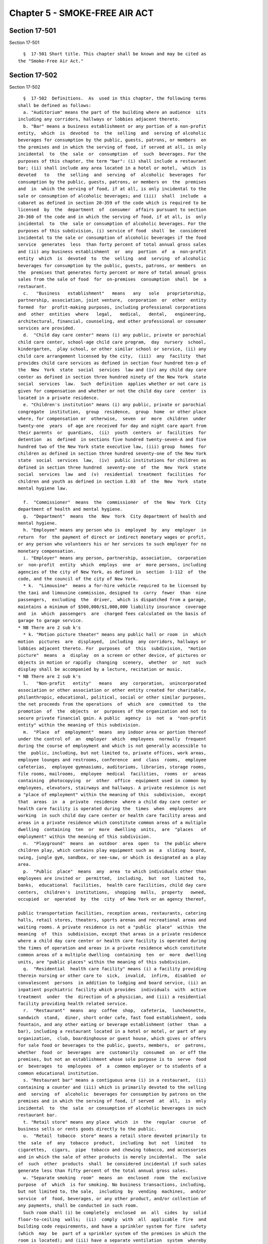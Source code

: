 Chapter 5 - SMOKE-FREE AIR ACT
==============================

Section 17-501
--------------

Section 17-501 ::    
        
     
        §  17-501 Short title. This chapter shall be known and may be cited as
      the "Smoke-Free Air Act."
    
    
    
    
    
    
    

Section 17-502
--------------

Section 17-502 ::    
        
     
        §  17-502  Definitions.  As  used in this chapter, the following terms
      shall be defined as follows:
        a. "Auditorium" means the part of the building where an audience  sits
      including any corridors, hallways or lobbies adjacent thereto.
        b. "Bar" means a business establishment or any portion of a non-profit
      entity,  which  is  devoted  to  the  selling  and  serving of alcoholic
      beverages for consumption by the public, guests, patrons, or members  on
      the premises and in which the serving of food, if served at all, is only
      incidental  to  the  sale  or  consumption  of  such  beverages. For the
      purposes of this chapter, the term "bar": (i) shall include a restaurant
      bar; (ii) shall include any area located in a hotel or motel,  which  is
      devoted   to   the  selling  and  serving  of  alcoholic  beverages  for
      consumption by the public, guests, patrons, or members on  the  premises
      and  in  which the serving of food, if at all, is only incidental to the
      sale or consumption of alcoholic beverages; and (iii)  shall  include  a
      cabaret as defined in section 20-359 of the code which is required to be
      licensed  by  the  department  of  consumer  affairs pursuant to section
      20-360 of the code and in which the serving of food, if at all, is  only
      incidental  to  the  sale or consumption of alcoholic beverages. For the
      purposes of this subdivision, (i) service of food  shall  be  considered
      incidental to the sale or consumption of alcoholic beverages if the food
      service  generates  less  than forty percent of total annual gross sales
      and (ii) any business establishment  or  any  portion  of  a  non-profit
      entity  which  is  devoted  to  the  selling  and  serving  of alcoholic
      beverages for consumption by the public, guests, patrons, or members  on
      the  premises that generates forty percent or more of total annual gross
      sales from the sale of food  for  on-premises  consumption  shall  be  a
      restaurant.
        c.   "Business   establishment"   means   any   sole   proprietorship,
      partnership, association, joint venture,  corporation  or  other  entity
      formed  for  profit-making purposes, including professional corporations
      and  other  entities  where   legal,   medical,   dental,   engineering,
      architectural, financial, counseling, and other professional or consumer
      services are provided.
        d.  "Child day care center" means (i) any public, private or parochial
      child care center, school-age child care program,  day  nursery  school,
      kindergarten,  play school, or other similar school or service, (ii) any
      child care arrangement licensed by the city,  (iii)  any  facility  that
      provides child care services as defined in section four hundred ten-p of
      the  New  York  state  social  services  law and (iv) any child day care
      center as defined in section three hundred ninety of the New York  state
      social  services  law.  Such  definition  applies whether or not care is
      given for compensation and whether or not the child day care  center  is
      located in a private residence.
        e. "Children's institution" means (i) any public, private or parochial
      congregate  institution,  group  residence,  group  home  or other place
      where, for compensation or  otherwise,  seven  or  more  children  under
      twenty-one  years  of age are received for day and night care apart from
      their parents  or  guardians,  (ii)  youth  centers  or  facilities  for
      detention  as  defined  in sections five hundred twenty-seven-A and five
      hundred two of the New York state executive law, (iii) group  homes  for
      children as defined in section three hundred seventy-one of the New York
      state  social  services  law,  (iv)  public institutions for children as
      defined in section three hundred  seventy-one  of  the  New  York  state
      social  services  law  and  (v)  residential  treatment  facilities  for
      children and youth as defined in section 1.03  of  the  New  York  state
      mental hygiene law.
    
        f.  "Commissioner"  means  the  commissioner  of  the  New  York  City
      department of health and mental hygiene.
        g.  "Department"  means  the  New  York  City department of health and
      mental hygiene.
        h. "Employee" means any person who is  employed  by  any  employer  in
      return  for  the payment of direct or indirect monetary wages or profit,
      or any person who volunteers his or her services to such employer for no
      monetary compensation.
        i. "Employer" means any person, partnership, association,  corporation
      or  non-profit  entity  which  employs  one  or  more persons, including
      agencies of the city of New York, as defined in  section  1-112  of  the
      code, and the council of the city of New York.
        * k.  "Limousine"  means a for-hire vehicle required to be licensed by
      the taxi and limousine commission, designed to  carry  fewer  than  nine
      passengers,  excluding  the  driver,  which is dispatched from a garage,
      maintains a minimum of $500,000/$1,000,000 liability insurance  coverage
      and  in  which  passengers  are  charged fees calculated on the basis of
      garage to garage service.
      * NB There are 2 sub k's
        * k. "Motion picture theater" means any public hall or room  in  which
      motion  pictures  are  displayed,  including  any corridors, hallways or
      lobbies adjacent thereto. For  purposes  of  this  subdivision,  "motion
      picture"  means  a  display  on a screen or other device, of pictures or
      objects in motion or rapidly  changing  scenery,  whether  or  not  such
      display shall be accompanied by a lecture, recitation or music.
      * NB There are 2 sub k's
        l.   "Non-profit   entity"   means   any  corporation,  unincorporated
      association or other association or other entity created for charitable,
      philanthropic, educational, political, social or other similar purposes,
      the net proceeds from the operations  of  which  are  committed  to  the
      promotion  of  the  objects  or  purposes of the organization and not to
      secure private financial gain. A public  agency  is  not  a  "non-profit
      entity" within the meaning of this subdivision.
        m.  "Place  of  employment"  means  any indoor area or portion thereof
      under the control of  an  employer  which  employees  normally  frequent
      during the course of employment and which is not generally accessible to
      the  public, including, but not limited to, private offices, work areas,
      employee lounges and restrooms, conference  and  class  rooms,  employee
      cafeterias,  employee gymnasiums, auditoriums, libraries, storage rooms,
      file rooms, mailrooms,  employee  medical  facilities,  rooms  or  areas
      containing  photocopying  or  other  office  equipment used in common by
      employees, elevators, stairways and hallways. A private residence is not
      a "place of employment" within the meaning of this  subdivision,  except
      that  areas  in  a  private  residence  where a child day care center or
      health care facility is operated during the  times  when  employees  are
      working  in such child day care center or health care facility areas and
      areas in a private residence which constitute common areas of a multiple
      dwelling  containing  ten  or  more  dwelling  units,  are  "places   of
      employment" within the meaning of this subdivision.
        n.  "Playground"  means  an  outdoor  area  open  to  the public where
      children play, which contains play equipment such as  a  sliding  board,
      swing, jungle gym, sandbox, or see-saw, or which is designated as a play
      area.
        p.  "Public  place"  means  any  area  to which individuals other than
      employees are invited or  permitted,  including,  but  not  limited  to,
      banks,  educational  facilities,  health care facilities, child day care
      centers,  children's  institutions,  shopping  malls,  property   owned,
      occupied  or  operated  by  the  city  of New York or an agency thereof,
    
      public transportation facilities, reception areas, restaurants, catering
      halls, retail stores, theaters, sports arenas and recreational areas and
      waiting rooms. A private residence is not a "public  place"  within  the
      meaning  of  this  subdivision, except that areas in a private residence
      where a child day care center or health care facility is operated during
      the times of operation and areas in a private residence which constitute
      common areas of a multiple dwelling  containing  ten  or  more  dwelling
      units, are "public places" within the meaning of this subdivision.
        q.  "Residential  health care facility" means (i) a facility providing
      therein nursing or other care to  sick,  invalid,  infirm,  disabled  or
      convalescent  persons  in addition to lodging and board service, (ii) an
      inpatient psychiatric facility which provides  individuals  with  active
      treatment  under  the  direction of a physician, and (iii) a residential
      facility providing health related service.
        r.  "Restaurant"  means  any  coffee  shop,  cafeteria,  luncheonette,
      sandwich  stand,  diner, short order cafe, fast food establishment, soda
      fountain, and any other eating or beverage establishment (other  than  a
      bar), including a restaurant located in a hotel or motel, or part of any
      organization,  club, boardinghouse or guest house, which gives or offers
      for sale food or beverages to the public, guests, members,  or  patrons,
      whether  food  or  beverages  are  customarily  consumed  on  or off the
      premises, but not an establishment whose sole purpose is to  serve  food
      or  beverages  to  employees  of  a  common employer or to students of a
      common educational institution.
        s. "Restaurant bar" means a contiguous area (i) in a restaurant,  (ii)
      containing a counter and (iii) which is primarily devoted to the selling
      and  serving  of  alcoholic  beverages for consumption by patrons on the
      premises and in which the serving of food, if served  at  all,  is  only
      incidental  to  the  sale  or consumption of alcoholic beverages in such
      restaurant bar.
        t. "Retail store" means any place  which  in  the  regular  course  of
      business sells or rents goods directly to the public.
        u.  "Retail  tobacco  store" means a retail store devoted primarily to
      the  sale  of  any  tobacco  product,  including  but  not  limited   to
      cigarettes,  cigars,  pipe  tobacco and chewing tobacco, and accessories
      and in which the sale of other products is merely incidental.  The  sale
      of  such  other  products  shall  be considered incidental if such sales
      generate less than fifty percent of the total annual gross sales.
        w. "Separate smoking  room"  means  an  enclosed  room  the  exclusive
      purpose  of  which  is for smoking. No business transactions, including,
      but not limited to, the sale,  including  by  vending  machines,  and/or
      service  of  food, beverages, or any other product, and/or collection of
      any payments, shall be conducted in such room.
        Such room shall (i) be completely  enclosed  on  all  sides  by  solid
      floor-to-ceiling  walls;  (ii)  comply  with  all  applicable  fire  and
      building code requirements, and have a sprinkler system for fire  safety
      (which  may  be  part of a sprinkler system of the premises in which the
      room is located); and (iii) have a separate ventilation  system  whereby
      the  air  from such enclosed room is immediately exhausted to an outdoor
      area (exclusive of any seating area) by an exhaust fan rather than being
      recirculated  inside,  and  which  is  compliant  with  the   additional
      specifications set forth in this subdivision; (iv) be clearly designated
      as  a  separate  smoking room wherein no services are offered. Such room
      may contain furniture. Such room shall not contain  the  sole  means  of
      ingress  and egress to restrooms or any other smoke-free area, and shall
      not constitute the sole indoor waiting area of the premises.  Any  doors
      in  such  room  shall be self-closing, and shall remain closed except to
      the extent necessary to permit ingress and egress  to  such  room.  Such
    
      room  shall  not  exceed  twenty-five  percent  of  the aggregate square
      footage of the premises, including non-smoking lounges and shall not  in
      any  event  exceed  three  hundred fifty square feet. In calculating the
      square footage of the premises pursuant to this subdivision, all spaces,
      whether  or  not  occupied by furniture or any counter, including public
      dining areas, beverage service areas, the  separate  smoking  room,  and
      lounges   shall  be  included;  provided  however,  that  service  areas
      (including areas behind any  counter)  and  other  areas  to  which  the
      general  public  does  not generally have access (such as storage rooms,
      kitchens,  offices  and  cloakrooms),  restrooms,  telephone  areas  and
      waiting  areas  (other  than waiting areas located in any lounges) shall
      not be included. No employee shall be permitted to enter such  room  for
      the  purposes  of conducting any business transaction, including but not
      limited to the sale or service of food, beverages, or any other product,
      provided, however, that an employee shall be allowed into such  room  to
      provide  busing  or other cleaning services when no smoking has occurred
      for fifteen minutes prior to the  employee  entering  the  room  and  no
      customers  are  present.  Such  room  shall have a ventilation system in
      which the ventilation rate is at least sixty cubic feet per  minute  per
      occupant  based  on  a  maximum  occupancy  of seven individuals per one
      hundred feet of floor space, and the negative air pressure is at a  rate
      such that when measured by a device approved by the department of health
      and  mental  hygiene,  the  pressure  differential  is  at  least  three
      hundredths of an inch of water column relative to the  air  pressure  in
      the  adjacent  room  in which smoking is not permitted. Such ventilation
      system shall discharge air from  the  separate  smoking  room  at  least
      twenty-five  feet  away  from operable windows, doors, air conditioning,
      and any other heating, ventilation and air conditioning intakes.
        x. "Service line" or "waiting area"  means  a  queue,  line  or  other
      formation  of  persons, whether seated or standing, in which one or more
      persons are waiting for service of any kind, whether or not such service
      involves an exchange of consideration.
        y. "Smoking" means inhaling, exhaling, burning or carrying any lighted
      cigar, cigarette, pipe, or any form of lighted object  or  device  which
      contains tobacco.
        z.  "Sports  arena  and  recreational area" means any sports pavilion,
      stadium, racetrack, boxing arena, roller and ice skating rink,  billiard
      parlor,  bowling  establishment and other similar place where members of
      the general public assemble  either  to  engage  in  physical  exercise,
      participate  in  athletic  or  recreational  competition  or activity or
      witness  sports,   cultural,   recreational   or   similar   activities.
      Playgrounds,  gymnasiums,  health  clubs,  enclosed  areas  containing a
      swimming pool and areas where bingo is played are not "sports arenas and
      recreational areas" within the meaning of this subdivision.
        aa. "Tobacco  business"  means  a  sole  proprietorship,  corporation,
      partnership  or  other  enterprise  in which the primary activity is the
      sale or manufacture of tobacco,  tobacco  products  and  accessories  at
      wholesale,  and  in  which  the sale or manufacture of other products is
      merely incidental, and in which smoking on the premises is essential  to
      the  entity  for  the  testing or product development of such tobacco or
      tobacco products.
        bb. "Zoo" means any indoor area open to the public for the purpose  of
      viewing  animals.  An  aquarium  is  a  "zoo" within the meaning of this
      subdivision.
        cc. "Day treatment program" means a facility which is (i) licensed  by
      the state department of health or the office of alcoholism and substance
      abuse  services,  the  office  of mental health, or the office of mental
      retardation and developmental disabilities within the  state  department
    
      of  mental  hygiene to provide treatment to aid in the rehabilitation or
      recovery of its patients based on  a  structured  environment  requiring
      patient  participation  for  no  less than three hours each day; or (ii)
      which  is  authorized  by  the state commissioner of health to conduct a
      program pursuant to section 80.135 of title ten of the New York code  of
      rules and regulations.
        dd.  "Health  related  service"  means  service  in  a  facility which
      provides or offers lodging, board and physical care including,  but  not
      limited to, the recording of health information, dietary supervision and
      supervised hygienic services incident to such service.
        ee.  "Member" means, for purposes of subdivision ff of this section, a
      person who (i) satisfies the requirements for membership in a membership
      association, and (ii) affirmatively  accepts  an  invitation  from  such
      membership association to become a member.
        ff.  "Membership  association" means a not-for-profit entity which has
      been created or organized for a charitable, philanthropic,  educational,
      political,  social or other similar purpose and which is registered with
      the department of health and mental hygiene in accordance with the rules
      of  the  department.  In  determining  whether  such  an  entity  is   a
      "membership  association,"  the  department of health and mental hygiene
      shall consider, but need not be limited to, the following factors:
        (i) whether it has by-laws  or  a  similar  governing  instrument  and
      whether  such by-laws or similar governing instrument expressly provides
      for members;
        (ii) whether it has established permanent and identifiable  membership
      selection  criteria, the purpose of which is to screen potential members
      on a  basis  related  to  its  charitable,  philanthropic,  educational,
      political, social or other similar purpose;
        (iii)  whether it conducts elections to select its governing structure
      and/or body;
        (iv) whether the premises within which it is located are controlled by
      its membership;
        (v) whether it is operated solely for the benefit and pleasure of  its
      membership;
        (vi) whether it expressly acknowledges the acceptance of members, such
      as  by  sending  a  membership card or by the inclusion of a member on a
      membership roster.
        Such registration shall remain in effect for two years  and  shall  be
      renewable  based  upon the factors described in this subdivision and the
      rules of the department.
        gg. "Owner operated bar" means a bar in which all duties with  respect
      to  preparing food and drink, cleaning, dishwashing and racking glasses,
      serving,  maintaining  inventory,  stocking  shelves  and  providing  of
      security  for  such a bar are performed at all times only by individuals
      who are principal owners of such bar as  defined  in  this  section  and
      which  is registered with the department of health and mental hygiene in
      accordance with the rules of the  department;  provided,  however,  that
      individuals  other  than  the  principal  owners  may  perform  cleaning
      functions at times when the bar is  not  open  to  the  public,  guests,
      members or patrons.
        hh. "Principal owner" shall mean an individual who holds a twenty-five
      percent  or  greater  ownership  interest in a bar and is a state liquor
      authority  licensee  for  such  bar,  or  an  individual  who  holds   a
      twenty-five  percent  or  greater  ownership  interest in a partnership,
      joint venture, corporation or limited liability  corporation,  which  is
      the sole owner of a bar and the state liquor authority licensee for such
      bar;  provided,  however,  that an owner operated bar shall have no more
      than three principal owners.
    
        ii. "Tobacco product" means  any  substance  which  contains  tobacco,
      including,  but  not  limited  to,  cigarettes, cigars, pipe tobacco and
      chewing tobacco.
        jj.  "Tobacco bar" is a bar that, in the calendar year ending December
      31, 2001, generated ten percent or more of its total annual gross income
      from the on-site sale of tobacco products  and  the  rental  of  on-site
      humidors,  not  including  any  sales  from  vending  machines,  and  is
      registered  with  the  department  of  health  and  mental  hygiene   in
      accordance with the rules of such agency. Such registration shall remain
      in  effect  for  one  year  and  shall  be renewable only if: (i) in the
      preceding calendar year, the previously registered tobacco bar generated
      ten percent or more of its total annual gross income  from  the  on-site
      sale  of  tobacco  products and the rental of on-site humidors; and (ii)
      the tobacco bar has not expanded its size or changed its  location  from
      its size or location as of December 31, 2001.
        kk.  "Negative  air  pressure"  shall  mean  the  air exhausted to the
      outdoors from a room is at a greater  volume  than  the  volume  of  air
      supplied into the room.
        ll.  "Ventilation  rate"  shall mean the rate at which air is supplied
      into a room.
        mm. "Hospital", for the purposes of paragraph 6 of  subdivision  c  of
      section  17-503,  shall  mean  a  general hospital as defined in section
      twenty-eight hundred one of the public health law, diagnostic center and
      treatment center as defined in section 751.1 of part seven hundred fifty
      one of title ten of the  New  York  codes,  rules  and  regulations  and
      residential  health  care  facilities as defined in section twenty-eight
      hundred one of the public health law.
        nn. "Hospital grounds" means the outdoor grounds  contained  within  a
      hospital's legally defined property boundaries.
        oo.  "Park  or other property under the jurisdiction of the department
      of parks and recreation" means public parks, beaches,  waters  and  land
      under water, pools, boardwalks, marinas, playgrounds, recreation centers
      and  all  other  property,  equipment,  buildings  and facilities now or
      hereafter under the jurisdiction, charge or control of the department of
      parks and recreation.
        pp. "Pedestrian plaza" means an area designated by the  department  of
      transportation  for  use as a plaza located within the bed of a roadway,
      which may contain benches, tables or  other  facilities  for  pedestrian
      use.
    
    
    
    
    
    
    

Section 17-503
--------------

Section 17-503 ::    
        
     
        § 17-503 Prohibition of smoking.
        a.  Smoking  is  prohibited in all enclosed areas within public places
      except as otherwise restricted in accordance with the provisions  below.
      Such public places include, but are not limited to, the following:
        1.  Public  transportation  facilities, including, but not limited to,
      ticketing, boarding and waiting areas of public transit depots.
        2. Public means of mass transportation, including, but not limited to,
      subway cars and all underground areas of a subway station, buses,  vans,
      taxicabs  and  all  for-hire  vehicles,  including  but  not  limited to
      limousines, required to be licensed or franchised by  the  city  of  New
      York.
        3. Public restrooms.
        4. Retail stores (other than retail tobacco stores).
        5. Restaurants.
        6.   Business   establishments  (other  than  retail  tobacco  stores)
      including, but not limited to, banks and other  financial  institutions,
      catering  halls,  offices  where  trade or vocational activity occurs or
      professional or consumer services are rendered and non-profit  entities,
      including  religious institutions; provided however, that this paragraph
      shall not apply to membership associations.
        7. Libraries, museums and galleries.
        8. Motion picture theaters, concert halls, buildings or areas or rooms
      in buildings primarily used for or designed for the primary  purpose  of
      exhibiting movies or presenting performances, including, but not limited
      to,   stage,   musical   recital,   dance,   lecture  or  other  similar
      performances,  except  that  smoking  may  be  part  of   a   theatrical
      production.
        9. Auditoriums.
        10. Convention halls.
        11. Sports arenas and recreational areas.
        12.  Gymnasiums, health clubs and enclosed areas containing a swimming
      pool.
        13. Places of meeting or public assembly during such time as a meeting
      open to the  public  is  being  conducted  for  educational,  religious,
      recreational,   or   political  purposes,  but  not  including  meetings
      conducted in private residences, unless such meetings are  conducted  in
      an  area  in a private residence where a child day care center or health
      care facility is operated during the times of operation or  in  an  area
      which constitutes a common area of a multiple dwelling containing ten or
      more dwelling units.
        14.  Health  care facilities including, but not limited to, hospitals,
      clinics, psychiatric facilities,  residential  health  care  facilities,
      physical therapy facilities, convalescent homes, and homes for the aged;
      provided  however,  that  this  paragraph  shall not prohibit smoking by
      patients  in  separate  enclosed  rooms  of  residential   health   care
      facilities  or  facilities  where  day  treatment programs are provided,
      which are designated as smoking rooms for patients of such facilities or
      programs, provided, however, that prior  written  approval  is  received
      from the fire commissioner pursuant to section 27-4276 of the code.
        15.  All  schools  other than public and private pre-primary, primary,
      and secondary schools providing instruction for students at or below the
      twelfth-grade level, including, but not limited to, community  colleges,
      technical  training  establishments,  specialty  schools,  colleges  and
      universities.
        16. Children's institutions.
        17. Zoos.
        18. Elevators.
        19. Public areas where bingo is played.
    
        20. Bars; provided however, that smoking shall be permitted in:
        (a) tobacco bars; (b) owner operated bars; and
        21.  Tobacco  businesses,  except  that  smoking shall be permitted in
      areas within a tobacco business designated  by  such  business  for  the
      purpose  of  testing  or  development  of  tobacco  or tobacco products;
      provided, however, that such areas must all be located on no  more  than
      two floors of the building where such business is located.
        22. Membership associations; provided however, that smoking shall only
      be  allowed  in  membership associations in which all of the duties with
      respect to the operation of such association, including, but not limited
      to, the preparation of food and  beverages,  the  service  of  food  and
      beverages,  reception and secretarial work, and the security services of
      the membership association are performed by members of  such  membership
      association  who  do  not  receive  compensation  of  any  kind from the
      membership association or any other entity for the performance  of  such
      duties.
        b. Smoking is prohibited on any service line, waiting area, or portion
      thereof, whether located indoor or outdoor during the times in which the
      public  is  invited  or  permitted,  notwithstanding  the  fact that the
      service line, waiting area, or portion thereof, is in an area  otherwise
      designated  for  smoking  pursuant  to  subdivision  a  of this section;
      provided, however, that this  subdivision  shall  not  be  construed  to
      prohibit  smoking  in  any  area  where smoking is permitted pursuant to
      section 17-505.
        c. Smoking is prohibited in the  following  outdoor  areas  of  public
      places, except as otherwise restricted in accordance with the provisions
      below:
        1.  Outdoor  dining areas of restaurants with no roof or other ceiling
      enclosure; provided,  however,  that  smoking  may  be  permitted  in  a
      contiguous outdoor area designated for smoking so long as such area: (i)
      constitutes  no  more  than  twenty-five  percent of the outdoor seating
      capacity of such restaurant; (ii) is at least three feet away  from  the
      outdoor area of such restaurant not designated for smoking; and (iii) is
      clearly designated with written signage as a smoking area.
        2.  Outdoor  seating  or  viewing  areas  of  open-air  motion picture
      presentations or open-air concert,  stage,  dance,  lecture  or  recital
      presentations or performances or other similar open-air presentations or
      performances,  when  seating or standing room is assigned by issuance of
      tickets.
        3. Outdoor seating or viewing areas of sports arenas and  recreational
      areas, when seating or standing room is assigned by issuance of tickets.
        4. Outdoor areas of all children's institutions.
        5. Playgrounds.
        6.  Hospital  grounds, within fifteen feet of any hospital entrance or
      exit and within fifteen feet  of  the  entrance  to  or  exit  from  any
      hospital grounds.
        7. Pedestrian plazas.
        d.  Smoking  is  prohibited  in  all  indoor  and outdoor areas of the
      following public places at all times:
        1. All public and private pre-primary, primary, and secondary  schools
      providing  instruction for students at or below the twelfth-grade level,
      and any vehicles owned, operated or leased by  such  schools  which  are
      used to transport such students or the personnel of such schools.
        2. All child day care centers; provided, however, that with respect to
      child  day  care  centers operated in private residences, this paragraph
      shall apply only to those areas of such  private  residences  where  the
      child  day  care  centers  are operated during the times of operation or
      during the time employees are working in such child day care centers.
    
        3. Any park or other property under the jurisdiction of the department
      of parks and recreation; provided, however, that  this  paragraph  shall
      not apply to: (a) the sidewalks immediately adjoining parks, squares and
      public  places;  (b) any pedestrian route through any park strip, median
      or mall that is adjacent to vehicular traffic; (c) parking lots; and (d)
      theatrical productions.
    
    
    
    
    
    
    

Section 17-504
--------------

Section 17-504 ::    
        
     
        §  17-504 Regulation of smoking in places of employment. a. Smoking is
      prohibited in those indoor areas of places of employment  to  which  the
      general  public  does  not generally have access. This section shall not
      prohibit smoking in any area where smoking is not regulated pursuant  to
      section 17-505.
        c. Smoking is prohibited in company vehicles occupied by more than one
      person.  Smoking  is prohibited in all vehicles owned by the city of New
      York.
        d. No employer shall take any  retaliatory  adverse  personnel  action
      against  any  employee  or applicant for employment on the basis of such
      person's exercise, or attempt to exercise, his or her rights under  this
      chapter  with respect to the place of employment. Such adverse personnel
      action includes, but is not limited to, dismissal, demotion, suspension,
      disciplinary  action,  negative  performance  evaluation,   any   action
      resulting  in  loss  of staff, compensation or other benefit, failure to
      hire, failure to appoint, failure to promote, or transfer or  assignment
      or  failure  to  transfer  or  assign against the wishes of the affected
      employee. The employer shall establish a procedure to  provide  for  the
      adequate  redress  of any such adverse personnel action taken against an
      employee in retaliation for that employee's attempt to exercise  his  or
      her rights under this chapter with respect to the place of employment.
        e.  By  November  1, 1995, every employer subject to the provisions of
      this chapter shall adopt, implement, make known, maintain and update  to
      reflect  any  changes,  a  written smoking policy which shall contain at
      minimum, the following requirements:
        1. The prohibition of smoking except in accordance with the provisions
      of this chapter and  any  rules  promulgated  pursuant  thereto,  and  a
      description of the smoking restrictions adopted or implemented.
        2.  As  set forth in subdivision d of this section, the (A) protection
      from retaliatory adverse personnel action with respect to all  employees
      or  applicants  for employment who exercise, or attempt to exercise, any
      rights granted under such subdivision; and (B) the  establishment  of  a
      procedure  to  provide  for  the  adequate  redress  of any such adverse
      personnel action taken against  an  employee  in  retaliation  for  that
      employee's attempt to exercise his or her rights under this chapter with
      respect to the place of employment.
        f.  Employers  shall  prominently  post  the  smoking  policy  in  the
      workplace, and shall,  within  three  weeks  of  its  adoption  and  any
      modification,  disseminate  the  policy  to  all  employees,  and to new
      employees when hired.
        g. Employers shall supply a written copy of the  smoking  policy  upon
      request to any employee or prospective employee.
        h.  A  copy of the smoking policy shall be provided to the department,
      the department of buildings, the department  of  consumer  affairs,  the
      department  of  environmental  protection,  the  fire department and the
      department of sanitation upon request.
        i. This section shall not be construed to permit smoking in  any  area
      in which smoking is prohibited or restricted pursuant to section 17-503.
      Where  a  place  of  employment  is also a public place where smoking is
      prohibited or restricted pursuant to section 17-503, and is  not  exempt
      from regulation under section 17-505, smoking shall be prohibited.
        j.  Nothing in this section shall be construed to impair, diminish, or
      otherwise  affect  any  collectively  bargained  procedure   or   remedy
      available  to an employee, existing as of February 1, 1995, with respect
      to disputes arising under the employer's smoking policy or with  respect
      to the establishment of a procedure for redress of any adverse personnel
      action  taken  against  an  employee  in retaliation for that employee's
      attempt to exercise his or her rights under this chapter with respect to
    
      the place of  employment.  Upon  expiration  of  any  such  collectively
      bargained procedure or remedy, the provisions of this section shall take
      effect.
    
    
    
    
    
    
    

Section 17-505
--------------

Section 17-505 ::    
        
     
        § 17-505 Areas where smoking is not regulated by this chapter.
        The  following  areas shall not be subject to the smoking restrictions
      of this chapter; provided however, that nothing in this section shall be
      construed to permit smoking where smoking  is  otherwise  prohibited  or
      restricted by any other law or rule:
        b.  Private residences, except any area of a private residence where a
      child day care center or health care facility is operated (i) during the
      times of operation or (ii) during the times when employees  are  working
      in  such  child day care center or health care facility areas; provided,
      however, that a common area of a multiple  dwelling  containing  ten  or
      more dwelling units shall be subject to smoking restrictions.
        c.  Hotel  and motel rooms occupied by, or available for, occupancy by
      guests.
        f. Private automobiles.
        g. Retail tobacco stores.
        h. Enclosed rooms in restaurants,  bars,  catering  halls,  convention
      halls,  hotel  and  motel  conference  rooms,  and  other  such  similar
      facilities during the time these enclosed areas or rooms are being  used
      exclusively  for  functions  where the public is invited for the primary
      purpose of promoting and sampling tobacco products, and the  service  of
      food and drink is incidental to such purpose, provided that the operator
      of  such function shall have provided notice to the department of health
      and mental hygiene in a form satisfactory to such  department  at  least
      two  weeks before such a function begins, and such notice has identified
      the dates on which such function  shall  occur.  No  such  facility  may
      permit  smoking  under  this  subdivision for more than five days in any
      calendar year.
    
    
    
    
    
    
    

Section 17-506
--------------

Section 17-506 ::    
        
     
        § 17-506 Posting of signs; prohibition of ashtrays.
        a.  Except  as  may  otherwise be provided by rules promulgated by the
      commissioner, "Smoking" or "No  Smoking"  signs,  or  the  international
      symbols  indicating  the  same,  and any other signs necessary to comply
      with  the  provisions  of  this  chapter  shall   be   prominently   and
      conspicuously  posted  where  smoking is either prohibited, permitted or
      otherwise regulated by this chapter, by the owner, operator, manager  or
      other  person  having control of such area. The size, style and location
      of such signs shall be determined in accordance with  rules  promulgated
      by  the  commissioner,  but in promulgating such rules, the commissioner
      shall take into consideration the  concerns  of  the  various  types  of
      establishments  regulated herein with respect to the style and design of
      such signs.
        b. In addition to the posting of signs as provided in  subdivision  a,
      every  owner,  manager  or  operator  of a theatre which exhibits motion
      pictures to the public shall show upon the  screen  for  at  least  five
      seconds prior to the showing of each feature motion picture, information
      indicating that smoking is prohibited within the premises.
        c.  The owner, operator or manager of a hotel or motel that chooses to
      develop and implement a smoking policy for rooms rented to guests  shall
      post  a  notice  at  the  reception  area of the establishment as to the
      availability, upon request, of smoke-free rooms.
        d. Ashtrays are prohibited in all smoke-free  areas  covered  by  this
      chapter  except  (i)  ashtrays  offered for sale or (ii) ashtrays placed
      immediately adjacent  to  hotel  and  motel  elevators  and  immediately
      adjacent  to  public  entrances to hotels and motels, provided that such
      ashtrays are positioned so that second-hand smoke  emanating  from  such
      ashtrays  will  not  ordinarily  activate  smoke  detectors and provided
      further that "No Smoking" signs as set forth in subdivision  a  of  this
      section and in any rules promulgated by the commissioner shall be posted
      immediately adjacent to such ashtrays.
    
    
    
    
    
    
    

Section 17-507
--------------

Section 17-507 ::    
        
     
        § 17-507 Enforcement.
        a.  The  department  shall  enforce the provisions of this chapter. In
      addition,  designated  enforcement  employees  of  the   department   of
      buildings,  the  department  of  consumer  affairs,  the  department  of
      environmental protection, the fire  department  and  the  department  of
      sanitation  shall  have  the  power  to  enforce  the provisions of this
      chapter.
        b. Any person who desires to register a complaint under  this  chapter
      may do so with the department.
        c. With respect to a public place or place of employment, the operator
      or  employer  shall  inform,  or  shall  designate an agent who shall be
      responsible for informing, individuals smoking in restricted areas  that
      they  are  in  violation  of this local law; provided, however, that the
      obligations under this subdivision with respect  to  an  operator  of  a
      multiple dwelling containing ten or more dwelling units shall be limited
      to  (i)  those  multiple  dwellings  where  an agent is on duty and (ii)
      designating such agent  to  be  responsible  for  informing  individuals
      smoking  in  restricted common indoor areas where such agent is on duty,
      during the times such agent is on duty, that  such  individuals  are  in
      violation of this local law.
        d.  Where an owner or building manager of a public place where smoking
      is prohibited or restricted  pursuant  to  section  17-503  is  not  the
      operator  of  such  public place but has an agent on duty in such place,
      the owner or building manager  shall  designate  such  agent  to  inform
      individuals  smoking  in  restricted  common indoor areas (i) where such
      agent is on duty and (ii) during the times when such agent is  on  duty,
      that such individuals are in violation of this local law.
        e.  Where  an owner or building manager of a building in which a place
      of employment is located  where  smoking  is  prohibited  or  restricted
      pursuant to section 17-504 is not the operator or employer of such place
      of  employment  but  has  an  agent  on duty in such place, the owner or
      building manager  shall  designate  such  agent  to  inform  individuals
      smoking  in  restricted  common  indoor areas (i) where such agent is on
      duty and (ii) during the times when such agent is  on  duty,  that  such
      individuals  are  in violation of this local law. Such owner or building
      manager shall also mail a notice to  tenants  operating  such  place  of
      employment,  informing  such  tenants  of  their  obligations under this
      chapter with respect to such restricted common indoor areas. A  copy  of
      the mailed notice shall be provided to the department upon request.
        f.  The department shall seek to obtain voluntary compliance with this
      chapter by means of publicity and education programs, and  the  issuance
      of warnings, where appropriate.
        g.  The  department  of  parks  and recreation shall have the power to
      enforce section 17-503 as it relates to property under its jurisdiction.
    
    
    
    
    
    
    

Section 17-508
--------------

Section 17-508 ::    
        
     
        § 17-508 Violations and penalties.
        a.  It shall be unlawful for any person who owns, manages, operates or
      otherwise controls the use of premises in which smoking is prohibited or
      restricted pursuant to this chapter, or the designated agent thereof, to
      (i) provide a room designated for smoking including, but not limited to,
      a separate smoking room or an enclosed room, which fails to comply  with
      the  provisions of this chapter; provided, however, that the obligations
      of an owner or building manager of  a  building  (where  such  owner  or
      building manager of a building in which a public place is located is not
      the  operator  or  employer of such public place) with respect to such a
      room shall be limited to work authorized by  any  permits  necessary  to
      perform  construction  obtained  by  the owner or his or her agent; (ii)
      fail to post the signs required by section 17-506; (iii) fail to  remove
      ashtrays as required by subdivision d of section 17-506; or (iv) fail to
      make  a  good  faith  effort  to  comply with subdivisions c, d and e of
      section 17-507. In actions brought for violations of  this  subdivision,
      the  following  shall  be  affirmative  defenses:  (i)  that  during the
      relevant time period actual control of the premises was not exercised by
      the respondent or a person under the  control  of  the  respondent,  but
      rather  by  a  lessee, sublessee or any other person; provided, however,
      that after receiving the notice of violation, the respondent submits  to
      the  department  within  five  business days, by certified mail, a sworn
      affidavit and other such proof as may be necessary, indicating  that  he
      or she has not exercised actual control during the relevant time period;
      (ii)  that  a  person  smoking  in  any area where smoking is prohibited
      pursuant to section 17-503 was informed by a person who  owns,  manages,
      operates  or  otherwise  controls  the  use  of  such  premises,  or the
      designated agent thereof, that such person smoking is  in  violation  of
      this  local  law  and  that  such  person who owns, manages, operates or
      otherwise controls the use  of  such  premises  has  complied  with  all
      applicable  provisions  of this chapter during the relevant time period;
      provided,  however,  that  after  receiving  notice  of  violation,  the
      respondent  submits  to  the  department  within  five business days, by
      certified mail, a sworn  affidavit  and  other  such  proof  as  may  be
      necessary, indicating that respondent informed the person smoking in any
      area  where  smoking  is prohibited pursuant to section 17-503 that such
      person was in violation of  this  local  law  and  that  respondent  has
      complied  with  all  applicable  provisions  of  this chapter during the
      relevant time period; or (iii) that a person smoking in  any  restricted
      common  indoor  area  where  smoking  is  prohibited pursuant to section
      17-503 was not informed by the owner or building manager of the premises
      (where such owner or building manager of a building in  which  a  public
      place  or  a  place  of  employment  is  located  is not the operator or
      employer of such public place or place of employment) or by the operator
      of a multiple dwelling containing ten or more dwelling units  that  such
      person  smoking  is  in  violation of this local law because such owner,
      building manager or operator did not have a  designated  agent  on  duty
      when  such  person  was  smoking and that such owner or building manager
      has, where applicable, complied with the mailing of  a  notice  required
      pursuant  to  subdivision  e  of section 17-507; provided, however, that
      after receiving notice of  violation,  the  respondent  submits  to  the
      department  within  five  business  days,  by  certified  mail,  a sworn
      affidavit and other such proof as may be necessary,  indicating  that  a
      person  smoking  in  any  restricted common indoor area where smoking is
      prohibited pursuant to section 17-503 was not informed by the respondent
      that such person smoking is in violation of this local law  because  the
      respondent  did not have a designated agent on duty when such person was
    
      smoking and that the respondent has, where applicable, mailed the notice
      required pursuant to subdivision e of section 17-507.
        b.  It  shall be unlawful for an employer whose place of employment is
      subject to regulation under section 17-504 to fail to  comply  with  the
      provisions  of  that  section,  including,  but  not  limited  to, those
      provisions requiring the  adoption,  implementation,  dissemination  and
      maintenance   of   a  written  smoking  policy  which  conforms  to  the
      requirements of subdivision e of section 17-504, or to fail  to  make  a
      good  faith  effort  to  comply with subdivision c of section 17-507. In
      actions brought for violations of  this  subdivision,  it  shall  be  an
      affirmative defense that the employer (i) has made good faith efforts to
      insure that employees comply with the provisions of such written smoking
      policy  and  (ii)  has  complied  with all applicable provisions of this
      chapter.
        d. It shall be unlawful for any person to  smoke  in  any  area  where
      smoking is prohibited under section 17-503 and section 17-504.
        e.  Every  person  who  violates  subdivisions  a or b of this section
      shall, for a first violation thereof, be liable for a civil  penalty  of
      not  less  than  two hundred dollars nor more than four hundred dollars;
      for a second violation, both of which were committed within a period  of
      twelve  months,  be  liable  for  a  civil penalty of not less than five
      hundred dollars nor more than one thousand dollars; and for a  third  or
      subsequent  violation,  all  of  which were committed within a period of
      twelve months, be liable for a  civil  penalty  of  not  less  than  one
      thousand  dollars  nor  more than two thousand dollars. Every person who
      violates subdivision d of this section  shall  be  liable  for  a  civil
      penalty  of  one  hundred  dollars for each violation, except that every
      person who violates subdivision d  of  this  section  by  smoking  in  a
      pedestrian  plaza  as  prohibited by paragraph seven of subdivision c of
      section 17-503 or in a park or other property under the jurisdiction  of
      the  department of parks and recreation as prohibited by paragraph three
      of subdivision d of section 17-503 shall be liable for a  civil  penalty
      of fifty dollars for each violation.
        f.  A  proceeding  to recover any civil penalty authorized pursuant to
      the provisions of subdivision e of this section shall  be  commenced  by
      the  service  of  a notice of violation which shall be returnable to the
      administrative tribunal established by the board of health, except  that
      a   proceeding  to  recover  a  civil  penalty  authorized  pursuant  to
      subdivision e for violation of subdivision d by smoking in a  pedestrian
      plaza  or  in  a  park  or  other property under the jurisdiction of the
      department of parks and recreation, as prohibited by paragraph seven  of
      subdivision  c and by paragraph three of subdivision d of section 17-503
      respectively, shall be commenced by the service of a notice of violation
      which shall be returnable to the environmental control board. The  board
      of  health's administrative tribunal and the environmental control board
      shall have the  power  to  impose  the  civil  penalties  prescribed  by
      subdivision e of this section.
        g.  Whenever  a  notice  of  violation  of  subdivision a or b of this
      section is served by a person with power to enforce  the  provisions  of
      this  chapter  pursuant  to subdivision a of section 17-507, such notice
      shall, where applicable, include an order which requires the  respondent
      to  correct  the  condition  constituting  the  violation  and to file a
      certification with the department that the condition has been corrected.
      Such order shall require that the condition be corrected within ten days
      from the date that the order is issued and  that  certification  of  the
      correction of the condition be filed with the department in a manner and
      form  and  within  such  further  period  of  time  to  be determined in
      accordance with rules and regulations promulgated by the commissioner.
    
        h. If the administrative tribunal established by the board  of  health
      or  the  environmental  control board finds, upon good cause shown, that
      the respondent cannot correct the violation specified in  subdivision  g
      of  this  section,  it  may postpone the period for compliance with such
      order  upon  such  terms  and  conditions and for such period of time as
      shall be appropriate under the circumstances.
        i. In any proceeding before the administrative tribunal established by
      the board of health or the environmental control board, if the  tribunal
      finds  that  the  department  or  other  agency  issuing  the  notice of
      violation has failed to prove the violation charged, it shall notify the
      department or other agency issuing the  notice  of  violation,  and  the
      order requiring the respondent to correct the condition constituting the
      violation shall be deemed to be revoked.
        j.  When  the  owner  or  operator  of  a  bar has been found to be in
      violation of subparagraph c of paragraph  twenty  of  subdivision  a  of
      section  17-503  on  two  or  more occasions on the basis of one or more
      employees being in a separate smoking room at times not permitted  under
      this  chapter,  the  tribunal  shall  revoke  the right of such owner or
      operator to maintain a separate smoking room in such bar.
        k. The penalties provided by this section shall be in addition to  any
      other  penalty  imposed  by  any  other  provision  of law or regulation
      thereunder.
    
    
    
    
    
    
    

Section 17-510
--------------

Section 17-510 ::    
        
     
        § 17-510 Public education. The department shall engage in a continuing
      program  to  explain  and  clarify  the  provisions and purposes of this
      chapter and shall provide  assistance  to  those  persons  who  seek  to
      comply, and to those who want to stop smoking.
    
    
    
    
    
    
    

Section 17-511
--------------

Section 17-511 ::    
        
     
        § 17-511 Governmental agency cooperation. The department shall seek to
      encourage state and federal governmental and educational agencies having
      facilities  within  the  city  of  New  York,  but  not  subject  to the
      provisions of this chapter,  to  establish  local  operating  procedures
      which substantially conform to the requirements of this chapter.
    
    
    
    
    
    
    

Section 17-512
--------------

Section 17-512 ::    
        
     
        § 17-512 General provisions.
        a.  Nothing in this chapter shall be construed to permit smoking where
      it is otherwise prohibited by law or regulation.
        b. Nothing in this chapter shall  be  construed  to  prohibit  owners,
      operators,  managers,  employers  or other persons having control of any
      establishment subject to this chapter from adopting a smoke-free  policy
      which completely prohibits smoking on the premises of such establishment
      at all times.
        c.  Nothing  in  this  chapter  shall  be construed to require owners,
      operators, managers, employers or other persons having  control  of  any
      establishment  subject to this chapter to choose to construct a separate
      smoking room, an enclosed room where smoking is  permitted  or  a  solid
      floor-to-ceiling  partition  separating a restaurant bar from the indoor
      dining area of a restaurant as the means of complying with this chapter.
        d. Nothing in this chapter shall  be  construed  to  preclude  owners,
      operators,  managers,  employers  or other persons having control of any
      establishment covered by this  act  from  prohibiting  smoking  in  such
      establishment  to  a greater extent than is provided by this chapter, in
      accordance with applicable law.
        e. Nothing in  this  chapter  shall  be  construed  to  allow  owners,
      operators,  managers,  employers  or other persons having control of any
      establishment covered by this act to be subject to any legal  proceeding
      or  action to enforce this chapter in any court by any party, other than
      the city of New York or its designated agencies, based on such  owners',
      operators',  managers',  employers'  or other persons' alleged manner or
      method of compliance with the provisions of this chapter or his  or  her
      alleged failure to comply with the same.
    
    
    
    
    
    
    

Section 17-513
--------------

Section 17-513 ::    
        
     
        § 17-513 Rules.
        a.  The  commissioner  shall  promulgate  rules in accordance with the
      provisions contained in this chapter, and such other  rules  as  may  be
      necessary   for  the  purpose  of  implementing  and  carrying  out  the
      provisions of this chapter.
        b. The department of  parks  and  recreation  and  the  department  of
      transportation  may promulgate rules as may be necessary for the purpose
      of implementing and carrying out the provisions of this chapter.
        In determining the advisability of requiring that certain  protections
      from second-hand smoke be provided in restaurant bars, the commissioners
      shall  consider  any  applicable  standards  or  recommendations  of the
      American  Society  of  Heating,   Refrigerating   and   Air-Conditioning
      Engineers,  any  applicable  standards  or recommendations of the United
      States environmental protection agency and the occupational  safety  and
      health  administration  of  the  United  States department of labor with
      respect to indoor air quality relating to second-hand smoke, the  impact
      on  public health of exposure to second-hand smoke and any other factors
      which such  commissioners  deem  appropriate.  Such  commissioner  shall
      report  to  the  council by January 1, 1996 regarding the results of the
      study required pursuant to this subdivision and any recommendations.
    
    
    
    
    
    
    

Section 17-513.1
----------------

Section 17-513.1 ::    
        
     
        § 17-513.1 Effective dates for membership associations, owner operated
      bars  and  tobacco bars. a. Any entity who in good faith believes itself
      to be a membership association shall have one hundred eighty  days  from
      the  effective date of the local law that added this section to apply to
      the department of health  and  mental  hygiene  for  registration  as  a
      membership  association.  During  the  period of time from the effective
      date of the local law which added this section until the  expiration  of
      one  hundred  eighty days, no provision of the local law that added this
      section, except for the provisions of this section, shall apply to  such
      entity,  but  all  provisions  of  local  law  5 for the year 1995 shall
      continue to apply to such entity.
        b. Any entity who in  good  faith  believes  itself  to  be  an  owner
      operated  bar shall have one hundred eighty days from the effective date
      of the local law that added this section to apply to the  department  of
      health  and  mental  hygiene  for registration as an owner operated bar.
      During the period of time from the effective date of the local law which
      added this section until the expiration of one hundred eighty  days,  no
      provision  of  the  local  law  that  added this section, except for the
      provisions of  this  section,  shall  apply  to  such  entity,  but  all
      provisions  of  local law 5 for the year 1995 shall continue to apply to
      such entity.
        c. Any entity who in good faith believes itself to be  a  tobacco  bar
      shall  have one hundred eighty days from the effective date of the local
      law that added this section to apply to the  department  of  health  and
      mental  hygiene  for registration as a tobacco bar. During the period of
      time from the effective date of the local law which added  this  section
      until  the  expiration  of  one hundred eighty days, no provision of the
      local law that added this section, except for  the  provisions  of  this
      section,  shall  apply to such entity, but all provisions of local law 5
      for the year 1995 shall continue to apply to such entity.
    
    
    
    
    
    
    

Section 17-513.2
----------------

Section 17-513.2 ::    
        
     
        §17-513.2 Construction.
        The  provisions  of this chapter shall not be interpreted or construed
      to permit smoking where it is  prohibited  or  otherwise  restricted  by
      other applicable laws, rules or regulations.
    
    
    
    
    
    
    

Section 17-514
--------------

Section 17-514 ::    
        
     
        § 17-514 Report. Not later than twelve months after the effective date
      of this local law, and each year thereafter, the department shall submit
      a  report to the mayor and the council concerning the administration and
      enforcement of this local law.
    
    
    
    
    
    
    

